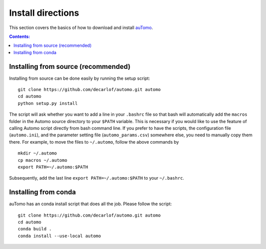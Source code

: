 ==================
Install directions
==================

This section covers the basics of how to download and install `auTomo <https://github.com/decarlof/automo>`_.

.. contents:: Contents:
   :local:

   
Installing from source (recommended)
====================================

Installing from source can be done easily by running the setup script:
::

  git clone https://github.com/decarlof/automo.git automo
  cd automo
  python setup.py install

The script will ask whether you want to add a line in your ``.bashrc`` file so that bash will automatically 
add the ``macros`` folder in the Automo source directory to your ``$PATH`` variable. This is necessary if you
would like to use the feature of calling Automo script directly from bash command line. If you prefer to
have the scripts, the configuration file (``automo.ini``), and the parameter setting file (``automo_params.csv``)
somewhere else, you need to manually copy them
there. For example, to move the files to ``~/.automo``, follow the above commands by
::

    mkdir ~/.automo
    cp macros ~/.automo
    export PATH=~/.automo:$PATH

Subsequently, add the last line ``export PATH=~/.automo:$PATH`` to your ``~/.bashrc``.
    
    
Installing from conda
=====================

auTomo has an conda install script that does all the job. Please follow the script:
::

    git clone https://github.com/decarlof/automo.git automo
    cd automo
    conda build .
    conda install --use-local automo

